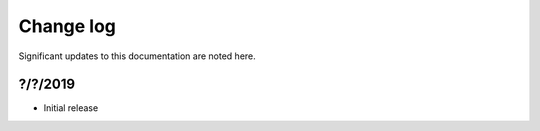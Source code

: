 .. _change-log:

Change log
==========

Significant updates to this documentation are noted here.

?/?/2019
--------

* Initial release
